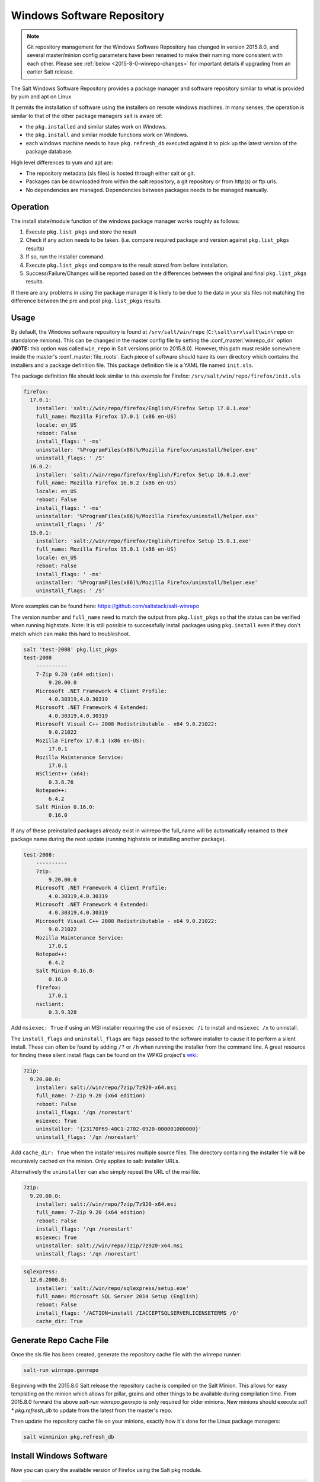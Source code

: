 .. _windows-package-manager:
===========================
Windows Software Repository
===========================

.. note::
    Git repository management for the Windows Software Repository has changed
    in version 2015.8.0, and several master/minion config parameters have been
    renamed to make their naming more consistent with each other. Please see
    :ref:`below <2015-8-0-winrepo-changes>` for important details if upgrading
    from an earlier Salt release.

The Salt Windows Software Repository provides a package manager and software
repository similar to what is provided by yum and apt on Linux.

It permits the installation of software using the installers on remote
windows machines. In many senses, the operation is similar to that of
the other package managers salt is aware of:

- the ``pkg.installed`` and similar states work on Windows.
- the ``pkg.install`` and similar module functions work on Windows.
- each windows machine needs to have ``pkg.refresh_db`` executed
  against it to pick up the latest version of the package database.

High level differences to yum and apt are:

- The repository metadata (sls files) is hosted through either salt or
  git.
- Packages can be downloaded from within the salt repository, a git
  repository or from http(s) or ftp urls.
- No dependencies are managed. Dependencies between packages needs to
  be managed manually.


Operation
=========

The install state/module function of the windows package manager works
roughly as follows:

1. Execute ``pkg.list_pkgs`` and store the result
2. Check if any action needs to be taken. (i.e. compare required package
   and version against ``pkg.list_pkgs`` results)
3. If so, run the installer command.
4. Execute ``pkg.list_pkgs`` and compare to the result stored from
   before installation.
5. Success/Failure/Changes will be reported based on the differences
   between the original and final ``pkg.list_pkgs`` results.

If there are any problems in using the package manager it is likely to
be due to the data in your sls files not matching the difference
between the pre and post ``pkg.list_pkgs`` results.



Usage
=====

By default, the Windows software repository is found at ``/srv/salt/win/repo``
(``C:\salt\srv\salt\win\repo`` on standalone minions). This can be changed in
the master config file by setting the :conf_master:`winrepo_dir` option
(**NOTE:** this option was called ``win_repo`` in Salt versions prior to
2015.8.0). However, this path must reside somewhere inside the master's
:conf_master:`file_roots`. Each piece of software should have its own directory
which contains the installers and a package definition file. This package
definition file is a YAML file named ``init.sls``.

The package definition file should look similar to this example for Firefox:
``/srv/salt/win/repo/firefox/init.sls``

.. code-block:: yaml

    firefox:
      17.0.1:
        installer: 'salt://win/repo/firefox/English/Firefox Setup 17.0.1.exe'
        full_name: Mozilla Firefox 17.0.1 (x86 en-US)
        locale: en_US
        reboot: False
        install_flags: ' -ms'
        uninstaller: '%ProgramFiles(x86)%/Mozilla Firefox/uninstall/helper.exe'
        uninstall_flags: ' /S'
      16.0.2:
        installer: 'salt://win/repo/firefox/English/Firefox Setup 16.0.2.exe'
        full_name: Mozilla Firefox 16.0.2 (x86 en-US)
        locale: en_US
        reboot: False
        install_flags: ' -ms'
        uninstaller: '%ProgramFiles(x86)%/Mozilla Firefox/uninstall/helper.exe'
        uninstall_flags: ' /S'
      15.0.1:
        installer: 'salt://win/repo/firefox/English/Firefox Setup 15.0.1.exe'
        full_name: Mozilla Firefox 15.0.1 (x86 en-US)
        locale: en_US
        reboot: False
        install_flags: ' -ms'
        uninstaller: '%ProgramFiles(x86)%/Mozilla Firefox/uninstall/helper.exe'
        uninstall_flags: ' /S'

More examples can be found here: https://github.com/saltstack/salt-winrepo

The version number and ``full_name`` need to match the output from ``pkg.list_pkgs``
so that the status can be verified when running highstate.
Note: It is still possible to successfully install packages using ``pkg.install``
even if they don't match which can make this hard to troubleshoot.

.. code-block:: bash

    salt 'test-2008' pkg.list_pkgs
    test-2008
        ----------
        7-Zip 9.20 (x64 edition):
            9.20.00.0
        Microsoft .NET Framework 4 Client Profile:
            4.0.30319,4.0.30319
        Microsoft .NET Framework 4 Extended:
            4.0.30319,4.0.30319
        Microsoft Visual C++ 2008 Redistributable - x64 9.0.21022:
            9.0.21022
        Mozilla Firefox 17.0.1 (x86 en-US):
            17.0.1
        Mozilla Maintenance Service:
            17.0.1
        NSClient++ (x64):
            0.3.8.76
        Notepad++:
            6.4.2
        Salt Minion 0.16.0:
            0.16.0

If any of these preinstalled packages already exist in winrepo the full_name
will be automatically renamed to their package name during the next update
(running highstate or installing another package).

.. code-block:: bash

    test-2008:
        ----------
        7zip:
            9.20.00.0
        Microsoft .NET Framework 4 Client Profile:
            4.0.30319,4.0.30319
        Microsoft .NET Framework 4 Extended:
            4.0.30319,4.0.30319
        Microsoft Visual C++ 2008 Redistributable - x64 9.0.21022:
            9.0.21022
        Mozilla Maintenance Service:
            17.0.1
        Notepad++:
            6.4.2
        Salt Minion 0.16.0:
            0.16.0
        firefox:
            17.0.1
        nsclient:
            0.3.9.328

Add ``msiexec: True`` if using an MSI installer requiring the use of ``msiexec
/i`` to install and ``msiexec /x`` to uninstall.

The ``install_flags`` and ``uninstall_flags`` are flags passed to the software
installer to cause it to perform a silent install. These can often be found by
adding ``/?`` or ``/h`` when running the installer from the command line. A
great resource for finding these silent install flags can be found on the WPKG
project's wiki_:

.. code-block:: yaml

    7zip:
      9.20.00.0:
        installer: salt://win/repo/7zip/7z920-x64.msi
        full_name: 7-Zip 9.20 (x64 edition)
        reboot: False
        install_flags: '/qn /norestart'
        msiexec: True
        uninstaller: '{23170F69-40C1-2702-0920-000001000000}'
        uninstall_flags: '/qn /norestart'

Add ``cache_dir: True`` when the installer requires multiple source files. The
directory containing the installer file will be recursively cached on the minion.
Only applies to salt: installer URLs.

Alternatively the ``uninstaller`` can also simply repeat the URL of the msi file.

.. code-block:: yaml

    7zip:
      9.20.00.0:
        installer: salt://win/repo/7zip/7z920-x64.msi
        full_name: 7-Zip 9.20 (x64 edition)
        reboot: False
        install_flags: '/qn /norestart'
        msiexec: True
        uninstaller: salt://win/repo/7zip/7z920-x64.msi
        uninstall_flags: '/qn /norestart'

.. code-block:: yaml

    sqlexpress:
      12.0.2000.8:
        installer: 'salt://win/repo/sqlexpress/setup.exe'
        full_name: Microsoft SQL Server 2014 Setup (English)
        reboot: False
        install_flags: '/ACTION=install /IACCEPTSQLSERVERLICENSETERMS /Q'
        cache_dir: True

Generate Repo Cache File
========================

Once the sls file has been created, generate the repository cache file with the
winrepo runner:

.. code-block:: bash

    salt-run winrepo.genrepo

Beginning with the 2015.8.0 Salt release the repository cache is compiled on
the Salt Minion. This allows for easy templating on the minion which allows for
pillar, grains and other things to be available during compilation time. From
2015.8.0 forward the above `salt-run winrepo.genrepo` is only required for
older minions. New minions should execute `salt \* pkg.refresh_db` to update
from the latest from the master's repo.

Then update the repository cache file on your minions, exactly how it's done
for the Linux package managers:

.. code-block:: bash

    salt winminion pkg.refresh_db


Install Windows Software
========================

Now you can query the available version of Firefox using the Salt pkg module.

.. code-block:: bash

    salt winminion pkg.available_version firefox

    {'firefox': {'15.0.1': 'Mozilla Firefox 15.0.1 (x86 en-US)',
                 '16.0.2': 'Mozilla Firefox 16.0.2 (x86 en-US)',
                 '17.0.1': 'Mozilla Firefox 17.0.1 (x86 en-US)'}}

As you can see, there are three versions of Firefox available for installation.
You can refer a software package by its ``name`` or its ``full_name`` surround
by single quotes.

.. code-block:: bash

    salt winminion pkg.install 'firefox'

The above line will install the latest version of Firefox.

.. code-block:: bash

    salt winminion pkg.install 'firefox' version=16.0.2

The above line will install version 16.0.2 of Firefox.

If a different version of the package is already installed it will be replaced
with the version in the winrepo (only if the package itself supports live
updating).

You can also specify the full name:

.. code-block:: bash

    salt winminion pkg.install 'Mozilla Firefox 17.0.1 (x86 en-US)'


Uninstall Windows Software
==========================

Uninstall software using the pkg module:

.. code-block:: bash

    salt winminion pkg.remove firefox
    salt winminion pkg.purge firefox

``pkg.purge`` just executes ``pkg.remove`` on Windows. At some point in the
future ``pkg.purge`` may direct the installer to remove all configs and
settings for software packages that support that option.

.. _standalone-winrepo:

Managing Windows Software on a Standalone Windows Minion
========================================================

The examples above for managing the winrepo using the :mod:`winrepo runner
<salt.runners.winrepo>` apply to the master, but some use cases call for
running a standalone (a.k.a. masterless) minion on a Windows server. For these
cases, the runner functions are not available, so an :mod:`execution module
<salt.modules.win_repo>` exists to provide the same functionality to standalone
minions. The functions are named the same as the ones in the runner, and are
used in the same way; the only difference is that ``salt-call`` is used instead
of ``salt-run``:

.. code-block:: bash

    salt-call winrepo.genrepo
    salt-call pkg.refresh_db

Package definition SLS files need to be in the correct location for
:py:func:`winrepo.genrepo <salt.modules.win_repo.genrepo>` to find them. This
location is governed by minion config parameters. With much of Salt's Windows
Repo code having been rewritten for version 2015.8.0, the parameter names will
differ depending on which version the minion is running. The following two
sections include information on additional configuration required when running
a standalone minion.

Minion Config Options for Releases Older Than 2015.8.0
======================================================

If connected to a master, the minion will by default look for the winrepo
cachefile (the file generated by the :py:func`winrepo.genrepo runner
<salt.runners.winrepo.genrepo>`) at ``salt://win/repo/winrepo.p``. If the
cachefile is in a different path on the salt fileserver, then
:conf_minion:`win_repo_cachefile` will need to be updated to reflect the proper
location.

.. note:: Additional Info for Standalone Minions

    Additional configuration needs to be added to the minion config:

    .. code-block:: yaml

        win_repo: 'C:\path\to\win\repo'

    This path still needs to be within the minion's :conf_minion:`file_roots`,
    just as when managing the Windows Repo on the master.

Minion Config Options for Releases 2015.8.0 and Newer
=====================================================

The :conf_minion:`winrepo_source_dir` config parameter (default:
``salt://win/repo``) controls where :py:func:`pkg.refresh_db
<salt.modules.win_pkg.refresh_db>` looks for the cachefile (default:
``winrepo.p``). This means that the default location for the winrepo cachefile
would be ``salt://win/repo/winrepo.p``. Both :conf_minion:`winrepo_source_dir`
and :conf_minion:`winrepo_cachefile` can be adjusted to match the actual
location of this file on the Salt fileserver.

.. note:: Additional Info for Standalone Minions

    The above still holds true regarding :conf_minion:`winrepo_source_dir`, the
    differences are that the minion's :conf_minion:`file_roots` is where that
    ``salt://`` URL will resolve, and the :mod:`winrepo
    <salt.modules.win_repo>` execution module must be used to generate this
    cachefile.

    If :conf_minion:`file_roots` has not been modified in the minion
    configuration, then no additional configuration needs to be added to the
    minion configuration. The :py:func:`winrepo.genrepo
    <salt.modules.win_repo.genrepo>` function from the :mod:`winrepo
    <salt.modules.win_repo>` execution module will by default look for the
    filename specified by :conf_minion:`winrepo_cachefile` within
    ``C:\salt\srv\salt\win\repo``. If the :conf_minion:`file_roots` parameter
    has been modified, then :conf_minion:`winrepo_dir` must be modified to fall
    within that path, at the proper relative path. For example, if the
    ``base`` environment in :conf_minion:`file_roots` points to ``D:\foo``, and
    :conf_minion:`winrepo_source_dir` is ``salt://win/repo``, then
    :conf_minion:`winrepo_dir` must be set to ``D:\foo\win\repo`` to ensure
    that :py:func:`winrepo.genrepo <salt.modules.win_repo.genrepo>` puts the
    cachefile into right location.

Maintaining Windows Repo Definitions in Git Repositories
========================================================

Windows software package definitions can also be hosted in one or more git
repositories. The default repository configured is hosted on GitHub.com by
SaltStack, Inc. It includes package definitions for various open source
software projects.

This repo points to the HTTP or ftp locations of the installer files. Anyone is
welcome to send a pull request to this repo to add new package definitions.
Browse the repo here: `https://github.com/saltstack/salt-winrepo.git
<https://github.com/saltstack/salt-winrepo.git>`_ .

Configure which git repositories the master can search for package definitions
by modifying or extending the :conf_master:`winrepo_remotes` option (**NOTE:**
this option was called ``win_gitrepos`` in Salt versions prior to 2015.8.0).

Use the :py:func:`winrepo.update_git_repos
<salt.runners.winrepo.update_git_repos>` runner to clone/update the configured
repos, then use :py:func:`winrepo.genrepo <salt.runners.winrepo.genrepo>`
runner to compile the repository cache. Finally, use :py:func:`pkg.refresh_db
<salt.modules.win_pkg.refresh_db>` on each minion to have them update their
copy of the repository cache. Command examples are as follows:

.. code-block:: bash

    salt-run winrepo.update_git_repos
    salt-run winrepo.genrepo
    salt winminion pkg.refresh_db

For standalone minions, the usage would be slightly different:

.. code-block:: bash

    salt-call winrepo.update_git_repos
    salt-call winrepo.genrepo
    salt-call pkg.refresh_db

.. _2015-8-0-winrepo-changes:

Changes in Version 2015.8.0
===========================

Config Parameters Renamed
-------------------------

Many of the winrepo configuration parameters have changed in version 2015.8.0
to make the naming more consistent. The old parameter names will still work,
but a warning will be logged indicating that the old name is deprecated. Below
are the parameters which have changed for version 2015.8.0:

Master Config
*************

======================== ================================
Old Name                 New Name
======================== ================================
win_repo                 :conf_master:`winrepo_dir`
win_repo_mastercachefile :conf_master:`winrepo_cachefile`
win_gitrepos             :conf_master:`winrepo_remotes`
======================== ================================

See :ref:`here <winrepo-master-config-opts>` for detailed information on all
master config options for the Windows Repo.

Minion Config
*************

======================== ================================
Old Name                 New Name
======================== ================================
win_repo                 :conf_minion:`winrepo_dir`
win_repo_cachefile       :conf_minion:`winrepo_cachefile`
win_gitrepos             :conf_minion:`winrepo_remotes`
======================== ================================

See :ref:`here <winrepo-minion-config-opts>` for detailed information on all
minion config options for the Windows Repo.

GitPython_/pygit2_ Support for Maintaining Git Repos
----------------------------------------------------

The :py:func:`winrepo.update_git_repos <salt.runners.winrepo.update_git_repos>`
runner (and the corresponding :py:func:`remote execution function
<salt.modules.win_repo.update_git_repos>` for standalone minions) now makes use
of the same underlying code used by the :ref:`Git Fileserver Backend
<tutorial-gitfs>` and :mod:`Git External Pillar <salt.pillar.git_pillar>` to
maintain and update its local clones of git repositories. If a compatible
version of either pygit2_ (0.20.3 and later) or GitPython_ (0.3.0 or later) is
installed, then Salt will use it instead of the old method (which invokes the
:py:func:`git.latest <salt.states.git.latest>` state).

.. note::
    If compatible versions of both pygit2_ and GitPython_ are installed, then
    Salt will prefer pygit2_, to override this behavior use the
    :conf_master:`winrepo_provider` configuration parameter:

    .. code-block:: yaml

        winrepo_provider: gitpython

    The :mod:`winrepo execution module <salt.modules.win_repo>` (discussed
    above in the :ref:`Managing Windows Software on a Standalone Windows Minion
    <standalone-winrepo>` section) does not yet support the new
    GitPython_/pygit2_ functionality.

.. _pygit2: https://github.com/libgit2/pygit2
.. _GitPython: https://github.com/gitpython-developers/GitPython

One important change this brings is the the fact that each repo configured
under the :conf_master:`winrepo_remotes` option (``win_gitrepos`` in Salt
versions prior to 2015.8.0) will have its URL hashed and and the files will be
checked out into a subdirectory containing that hashed name (for example,
``/srv/salt/win/repo/f42c3382aeeaa8733908e5c256dba1ca/myprogram.sls``). There
is no functional reason for the hashed name, it just comes from using the same
back-end code that gitfs and git_pillar are using.

To minimize potential issues, it is a good idea to remove any winrepo git
repositories that were checked out by the old (pre-2015.8.0) winrepo code when
upgrading the master to 2015.8.0 or later, and run
:py:func:`winrepo.update_git_repos <salt.runners.winrepo.update_git_repos>` to
clone them anew after the master is started.

Additional added features include the ability to access authenticated git
repositories (**NOTE:** pygit2_ only), and to set per-remote config settings. An
example of this would be the following:

.. code-block:: yaml

    winrepo_remotes:
      - https://github.com/saltstack/salt-winrepo.git
      - git@github.com:myuser/myrepo.git:
        - pubkey: /path/to/key.pub
        - privkey: /path/to/key
        - passphrase: myaw3s0m3pa$$phr4$3
      - https://github.com/myuser/privaterepo.git:
        - user: mygithubuser
        - password: CorrectHorseBatteryStaple

.. note::
    Per-remote configuration settings work in the same fashion as they do in
    gitfs, with global parameters being overridden by their per-remote
    counterparts (for instance, setting :conf_master:`winrepo_passphrase` would
    set a global passphrase for winrepo that would apply to all SSH-based
    remotes, unless overridden by a ``passphrase`` per-remote parameter).

    See :ref:`here <gitfs-per-remote-config>` for more a more in-depth
    explanation of how per-remote configuration works in gitfs, the same
    principles apply to winrepo.

.. _wiki: http://wpkg.org/Category:Silent_Installers

Troubleshooting
===============

Incorrect name/version
----------------------

If the package seems to install properly, but salt reports a failure then it is
likely you have a version or ``full_name`` mismatch.

Check the exact ``full_name`` and version used by the package. Use
``pkg.list_pkgs`` to check that the names and version exactly match what is
installed.

Changes to sls files not being picked up
----------------------------------------

Ensure you have (re)generated the repository cache file and then
updated the repository cache on the relevant minions:

.. code-block:: bash

    salt-run winrepo.genrepo
    salt winminion pkg.refresh_db


Packages management under Windows 2003
----------------------------------------

On windows server 2003, you need to install optional windows component
"wmi windows installer provider" to have full list of installed packages.
If you don't have this, salt-minion can't report some installed software.
